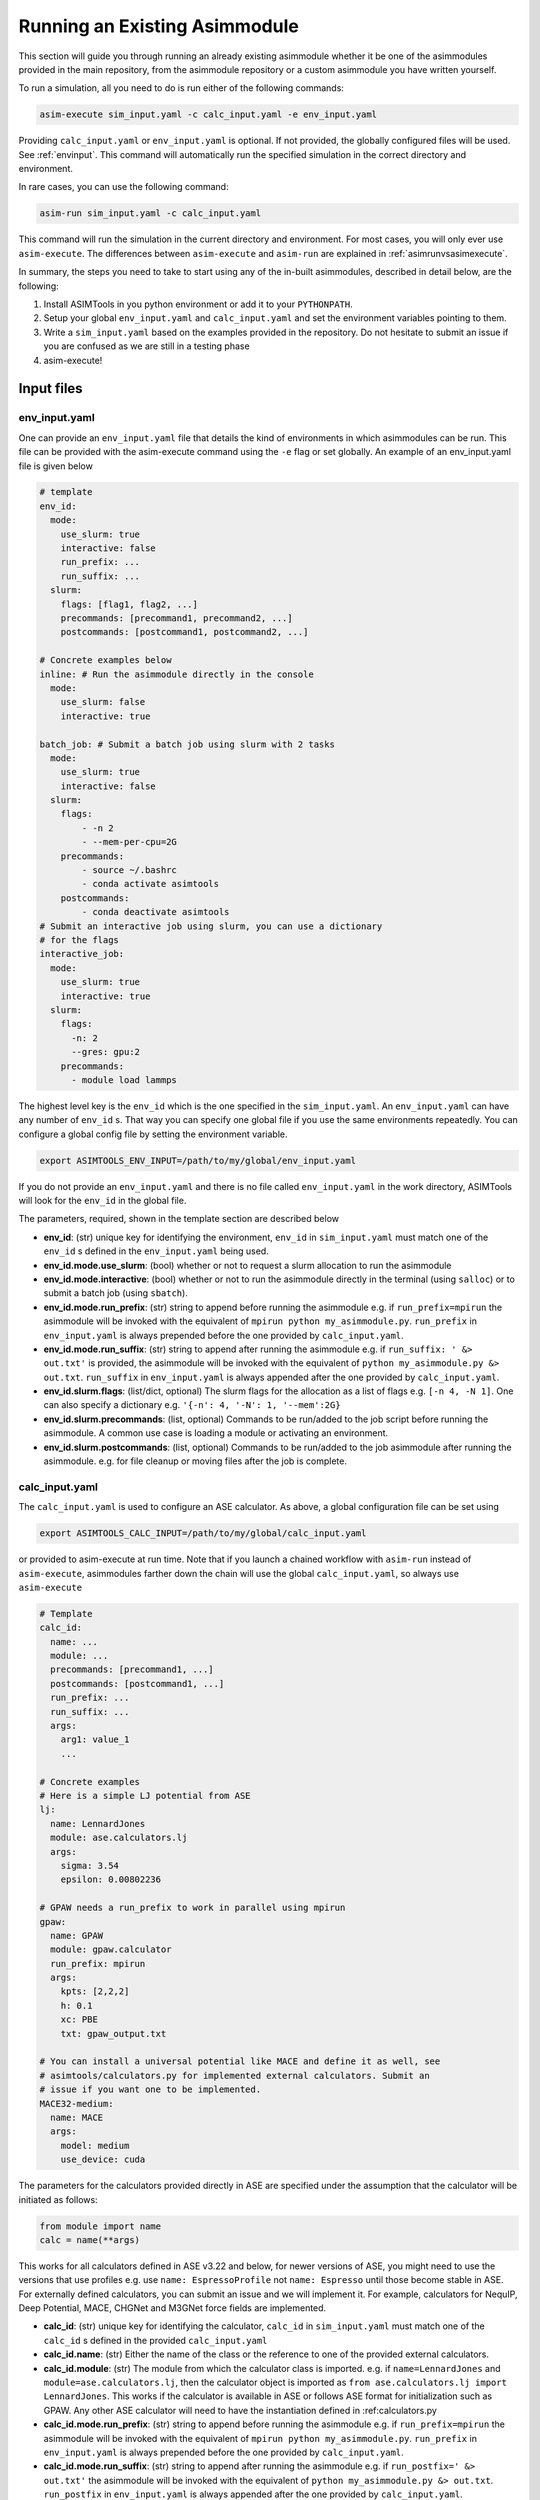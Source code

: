 Running an Existing Asimmodule
==============================

This section will guide you through running an already existing asimmodule
whether it be one of the asimmodules provided in the main repository, from the
asimmodule repository or a custom asimmodule you have written yourself.

To run a simulation, all you need to do is run either of the following
commands:

.. code-block:: console

    asim-execute sim_input.yaml -c calc_input.yaml -e env_input.yaml

Providing ``calc_input.yaml`` or ``env_input.yaml`` is optional. If not
provided, the globally configured files will be used. See :ref:`envinput`. This
command will automatically run the specified simulation in the correct
directory and environment. 

In rare cases, you can use the following command:

.. code-block:: console

    asim-run sim_input.yaml -c calc_input.yaml

This command will run the simulation in the current directory and environment.
For most cases, you will only ever use ``asim-execute``. The differences
between ``asim-execute`` and ``asim-run`` are explained in
:ref:`asimrunvsasimexecute`.

.. _inputs:

In summary, the steps you need to take to start using any of the in-built
asimmodules, described in detail below, are the following:

1. Install ASIMTools in you python environment or add it to your
   ``PYTHONPATH``.
2. Setup your global ``env_input.yaml`` and ``calc_input.yaml`` and set the
   environment variables pointing to them.
3. Write a ``sim_input.yaml`` based on the examples provided in the repository.
   Do not hesitate to submit an issue if you are confused as we are still in a
   testing phase
4. asim-execute!

Input files
***********

.. _envinput:

env_input.yaml
--------------
One can provide an ``env_input.yaml`` file that details the kind
of environments in which asimmodules can be run. This file can be provided with
the asim-execute command using the ``-e`` flag or set globally. An example of
an env_input.yaml file is given below

.. code-block:: yaml

    # template
    env_id:
      mode:
        use_slurm: true
        interactive: false
        run_prefix: ...
        run_suffix: ...
      slurm:
        flags: [flag1, flag2, ...]
        precommands: [precommand1, precommand2, ...]
        postcommands: [postcommand1, postcommand2, ...]
    
    # Concrete examples below
    inline: # Run the asimmodule directly in the console
      mode:
        use_slurm: false
        interactive: true

    batch_job: # Submit a batch job using slurm with 2 tasks
      mode:
        use_slurm: true
        interactive: false
      slurm: 
        flags:
            - -n 2
            - --mem-per-cpu=2G
        precommands:
            - source ~/.bashrc
            - conda activate asimtools
        postcommands:
            - conda deactivate asimtools
    # Submit an interactive job using slurm, you can use a dictionary
    # for the flags
    interactive_job:
      mode:
        use_slurm: true
        interactive: true
      slurm:
        flags:
          -n: 2
          --gres: gpu:2
        precommands:
          - module load lammps

The highest level key is the ``env_id`` which is the one specified in the
``sim_input.yaml``. An ``env_input.yaml`` can have any number of ``env_id`` s.
That way you can specify one global file if you use the same environments
repeatedly. You can configure a global config file by setting
the environment variable.

.. code-block:: console

    export ASIMTOOLS_ENV_INPUT=/path/to/my/global/env_input.yaml

If you do not provide an ``env_input.yaml`` and there is no file called
``env_input.yaml`` in the work directory, ASIMTools will look for the 
``env_id`` in the global file.

The parameters, required, shown in the template section are described below

- **env_id**: (str) unique key for identifying the environment, ``env_id`` in
  ``sim_input.yaml`` must match one of the ``env_id`` s defined in the 
  ``env_input.yaml`` being used.
- **env_id.mode.use_slurm**: (bool) whether or not to request a slurm
  allocation to run the asimmodule
- **env_id.mode.interactive**: (bool) whether or not to run the asimmodule
  directly in the terminal (using ``salloc``) or to submit a batch job (using
  ``sbatch``).
- **env_id.mode.run_prefix**: (str) string to append before running the
  asimmodule e.g. if ``run_prefix=mpirun`` the asimmodule will be invoked with
  the equivalent of ``mpirun python my_asimmodule.py``. ``run_prefix`` in
  ``env_input.yaml`` is always prepended before the one provided by
  ``calc_input.yaml``.
- **env_id.mode.run_suffix**: (str) string to append after running the
  asimmodule e.g. if ``run_suffix: ' &> out.txt'`` is provided, the asimmodule
  will be invoked with the equivalent of ``python my_asimmodule.py &>
  out.txt``. ``run_suffix`` in ``env_input.yaml`` is always appended after the
  one provided by ``calc_input.yaml``.
- **env_id.slurm.flags**: (list/dict, optional) The slurm flags for the
  allocation as a list of flags e.g. ``[-n 4, -N 1]``. One can also specify a
  dictionary e.g. ``'{-n': 4, '-N': 1, '--mem':2G}``
- **env_id.slurm.precommands**: (list, optional) Commands to be run/added to
  the job script before running the asimmodule. A common use case is loading
  a module or activating an environment.
- **env_id.slurm.postcommands**: (list, optional) Commands to be run/added to
  the job asimmodule after running the asimmodule. e.g. for file cleanup or
  moving files after the job is complete.

.. _calcinput:

calc_input.yaml
---------------
The ``calc_input.yaml`` is used to configure an ASE calculator. As
above, a global configuration file can be set using

.. code-block:: console

    export ASIMTOOLS_CALC_INPUT=/path/to/my/global/calc_input.yaml

or provided to asim-execute at run time. Note that if you launch a chained
workflow with ``asim-run`` instead of ``asim-execute``, asimmodules farther
down the chain will use the global ``calc_input.yaml``, so always use
``asim-execute``

.. code-block:: yaml

  # Template
  calc_id:
    name: ...
    module: ...
    precommands: [precommand1, ...]
    postcommands: [postcommand1, ...]
    run_prefix: ...
    run_suffix: ...
    args:
      arg1: value_1
      ...

  # Concrete examples
  # Here is a simple LJ potential from ASE
  lj: 
    name: LennardJones
    module: ase.calculators.lj
    args:
      sigma: 3.54
      epsilon: 0.00802236

  # GPAW needs a run_prefix to work in parallel using mpirun
  gpaw:
    name: GPAW
    module: gpaw.calculator
    run_prefix: mpirun 
    args:
      kpts: [2,2,2]
      h: 0.1
      xc: PBE
      txt: gpaw_output.txt

  # You can install a universal potential like MACE and define it as well, see
  # asimtools/calculators.py for implemented external calculators. Submit an
  # issue if you want one to be implemented.
  MACE32-medium:
    name: MACE
    args:
      model: medium
      use_device: cuda

The parameters for the calculators provided directly in ASE are specified under
the assumption that the calculator will be initiated as follows:

.. code-block::

    from module import name
    calc = name(**args)

This works for all calculators defined in ASE v3.22 and below, for newer
versions of ASE, you might need to use the versions that use profiles e.g. use
``name: EspressoProfile`` not ``name: Espresso`` until those become stable in
ASE. For externally defined calculators, you can submit an issue and we will
implement it. For example, calculators for NequIP, Deep Potential, MACE, CHGNet
and M3GNet force fields are implemented.

- **calc_id**: (str) unique key for identifying the calculator, ``calc_id`` in
  ``sim_input.yaml`` must match one of the ``calc_id`` s defined in the
  provided ``calc_input.yaml``
- **calc_id.name**: (str) Either the name of the class or the reference to one
  of the provided external calculators. 
- **calc_id.module**: (str) The module from which the calculator class is
  imported. e.g. if ``name=LennardJones`` and ``module=ase.calculators.lj``,
  then the calculator object is imported as ``from ase.calculators.lj import
  LennardJones``. This works if the calculator is available in ASE or follows
  ASE format for initialization such as GPAW. Any other ASE calculator will
  need to have the instantiation defined in :ref:calculators.py
- **calc_id.mode.run_prefix**: (str) string to append before running the
  asimmodule e.g. if ``run_prefix=mpirun`` the asimmodule will be invoked with
  the equivalent of ``mpirun python my_asimmodule.py``. ``run_prefix`` in
  ``env_input.yaml`` is always prepended before the one provided by
  ``calc_input.yaml``.
- **calc_id.mode.run_suffix**: (str) string to append after running the
  asimmodule e.g. if ``run_postfix=' &> out.txt'`` the asimmodule will be
  invoked with the equivalent of ``python my_asimmodule.py &> out.txt``.
  ``run_postfix`` in ``env_input.yaml`` is always appended after the one
  provided by ``calc_input.yaml``.
- **calc_id.precommands**: (list, optional) Commands to be run/added to the job
  asimmodule before running the asimmodule. A common use case is loading a
  module or activating an environment
- **calc_id.postcommands**: (list, optional) Commands to be run/added to the
  job asimmodule after running the asimmodule. e.g. cleaning up bulky tmp or
  wavefunction files
- **calc_id.args**: (dict) key-value pairs to be passed as arguments for the
  initialization of the calculator class. e.g. if the class is LennardJones,
  the arguments are passed as ``calc = LennardJones(**{'sigma':3.2,
  'epsilon':3})``

.. _siminput:

sim_input.yaml
--------------

The minimal requirement to run an asimmodule is to provide a ``sim_input.yaml``
file. An example of a ``sim_input.yaml`` is shown below:

.. code-block:: yaml

    asimmodule: singlepoint 
    env_id: inline
    overwrite: false
    submit: true
    workdir: results
    precommands:
        - export MY_ENV_VAR=3
    args:
        arg1: value_1
        arg2: value_2
        ... 

The parameters are:

- **asimmodule**: (str) name of core asimmodule or /path/to/my/asimmodule.py.
  Core asimmodules defined in the asimmodules directory can be simply referred
  to using Python dot notation. E.g. to specify the
  :func:`asimtools.asimmodules.workflows.sim_array` asimmodule, you would
  specify `workflows.sim_array`. Any other asimmodule should be specified as
  either a full path or a path relative to ``ASIMTOOLS_ASIMMODULE_DIR``
  variable to a python file. E.g. ``my_asimmodules/asim_ple.py``
- **env_id**: (str, optional) Environment/context in which to run asimmodule
  configured in env_input.yaml, defaults to running in the current console
- **overwrite**: (bool, optional) (bool) whether or not to overwrite work
  directories if they exist, defaults to false 
- **submit**: (bool, optional) whether to run the asimmodule. If set to false
  it will just write the input files which is very useful for testing before
  submitting large workflows. You can go in and test one example before
  resubmitting with ``submit=True``, defaults to true 
- **workdir**: (str, optional) The directory in which the asimmodule will be
  run, `asim-execute` will create the directory whereas `asim-run` ignores this
  parameter entirely, defaults to './results'
- **precommands**: (list, optional) a list of commands to run in the console
  before running the asimmodule, defaults to empty list
- **postcommands**: (list, optional) a list of commands to run in the console
  after running the asimmodule, defaults to empty list
- **args**: (dict) The arguments of the function being called in the asimmodule
  as key-value pairs. These are specific to the asimmodule being run.

All ASIMTools generated files are named ``sim_input.yaml`` but you can name
user defined files as whatever you like

.. _specifyingimages:

Specifying Images/Atoms
-----------------------

One of the most useful applications of ASIMTools is the unification of methods
for setting up ASE atoms objects using the same interface. If an asimmodule
requires a single or multiple atoms objects as input, they are provided as
either an ``image`` dictionary for a single Atoms object or ``images`` for a
list of Atoms objects as part of the ``args`` section. Below are the different
ways to get an atoms object. You can also download images from The Materials
Project and for some cases generate them using Pymatgen.

For a detailed description of the API and examples, see
:func:`asimtools.utils.get_atoms`

.. code-block:: yaml

  # Reading a specific image from a structure file using ase.io.read
  image:
    image_file: /path/to/my/ASE-readable/image/file.xyz
    # Optional keyword argument passed to ase.io.read
    index: 3
  
  # Building a bulk crystal using ase.build.bulk
  image:
    builder: bulk
    # Optional keyword arguments passed to the builder, must match ASE exactly
    name: Li
    crystalstructure: bcc
    a: 4.3
    cubic: True

  # Building a surface using ase.build.fcc100
  image:
    builder: fcc100
    # Optional keyword arguments passed to the builder, must match ASE exactly
    symbol: Fe
    vacuum: 8
    periodic: False

  # Building a 3x3x3 supercell of Ar using ase.build.bulk then
  # Atoms.repeat(repeat) and then applying Atoms.rattle(stdev=rattle_stdev)
  image:
    name: Ar
    repeat: [3,3,3]
    rattle_stdev: 0.01

  # You can even supply an atoms object directly so that the interface is
  # universal. This is most useful in the asimmodule code itself.
  image:
    atoms: Atoms

  # An example downloading a structure from Materials Project using your own
  # USER_API_KEY
  image:
    mp_id: 'mp-14'
    interface: pymatgen
    user_api_key: "USER_API_KEY"
    conventional_unit_cell': true


Similarly, if the asimmodule requires multiple image inputs, there exists a
universal interface. The keyword is usually specified as ``images``. This is
especially useful for distributing simulations across multiple structures or
reading structures from multiple previous simulations, even in different
directories.

For a detailed description of the API, see :func:`asimtools.utils.get_images`

.. code-block:: yaml

  # Reading specific images from a structure file using ase.io.read
  images:
    image_file: /path/to/my/ASE-readable/image/file.xyz
    # Optional keyword arguments passed to ase.io.read
    index: '3:8'
    format: extxyz
  
  # You can read all files matching a certain pattern using a wildcard
  images:
    pattern: /path/to/my/structure/files/*.cif
    # Optional keyword argument passed to ase.io.read
    index: -1

  # You can read all files matching certain patterns using a wildcard
  images:
    patterns: 
    - /path/to/my/structure/files/*.cif
    - /path/to/my/other/structure/files/*.cfg
  
  # You can even supply a list of atoms objects directly so that the interface
  # is universal. This is most useful in the asimmodule code itself.
  images:
    images: [Atoms1, Atoms2, ...]

.. _asimrunvsasimexecute:

Usage of asim-execute and asim-run  
**********************************
The major difference between ``asim-execute`` and ``asim-run`` is that,
``asim-execute`` takes into account the ``workdir`` and the ``env_id``.
``asim-run`` will run the asimmodule in the current directory and in the
current console. In fact, ``asim-execute`` will create the ``workdir`` and then
run ``asim-run`` in the correct environment/batch job. You can always for
example, request a slurm allocation, go to the directory where you want the
asimmodule to be run and call ``asim-run`` from there if you would like more
control or to debug. If you want verbose logs for debugging, you can run with
the ``-d`` or ``--debug`` flag.

.. _outputs:

Output files
************
A job or asimmodule run through ASIMTools will always produce a standard set of
output files in addition to whatever outputs the asimmodule produces. In
particular the most important outputs are the ``output.yaml`` and the
``job.log`` file. 

#. \``output.yaml`` contains the status of the job being run in the current
   directory which can be one of ``clean, started, complete, failed, discard``.
   The statuses are self-explanatory, the ``discard`` status is never written
   by ASIMTools but a user can edit an ``output.yaml`` file and change it's
   status to ``discard`` to tell ASIMTools to ignore that job in any workflows.
   This is common for example if you launch multiple jobs and one of them fails
   irredemably. Deleting the directory for that job is also ok if nothing
   depends on it downstream. Importantly, any results returned by the function
   defined in the asimmodule are found in ``output.yaml``. Asimmodule functions
   should always return a dictionary of only primitive types for this purpose.

   An example of an ``output.yaml`` file is shown below.

.. code-block:: yaml

  # Successful output for singlepoint asimmodule
  end_time: 2023-08-28 21:50:51.368025
  energy: 13.77302319846367  #This was added by the scinglepoint asimmodule
  files:
    image: image_output.xyz
  job_ids: '372919'
  start_time: 2023-08-28 21:50:46.188300
  status: complete

  # Failed output
  start_time: 14:29:55, 10/06/23
  status: failed

#. ``job.log`` captures the logged output of ``asim-run`` or asimmodules
   that use logging. It is extremely useful for debugging as following the logs
   starting from the base directory will usually lead you to the correct
   traceback that caused the failure.

#. ``stderr.txt`` captures errors and backtraces from running asimmodules. This
   is usually the most informative file for debugging. You can be directed to
   the correct one by noting errors in ``job.log`` files.

#. ``stdout.txt`` captures any stdout from running asimmodules. It is mostly a
   safety measure for catching anything that prints to stdout and rarely has
   useful information unless you write an asimmodule that uses ``print``
   statements. In batch jobs, this output this goes to the slurm job output.

#. ``input_image.xyz`` and ``input_images.xyz`` capture the images input into
   the asimmodule. This makes sure there is a concrete artifact for the
   structure used by the asimmodule for the purposes of visualization and
   debugging. They are always in ``extxyz`` format as a flexible standard
   format

#. ``slurm*`` are slurm job files which can be named according to flags
   specified in ``env_input.yaml`` otherwise are named
   ``slurm_stdout.id-%a_j%A`` or ``slurm_stderr.id-%a_j%A`` after job and array
   IDs

.. _restarting:

Checking job status and Restarting failed jobs
**********************************************
To check the status of jobs, even complicated chains and distributed jobs, we
provide the ``asim-check`` utility which can be run using:

.. code-block:: console

  asim-check /path/to/sim_input.yaml

This will print the job tree, including statuses and work directories of the
jobs whose root directory is specified as ``workdir`` in ``sim_input.yaml``.

In many cases, there may be mistakes in one of your configuration files leading
to a failed workflow. In these cases there are a few ways you could resolve the
issue:

* Delete the work directory and restart the workflow. This is why it is
  recommended that the base ``sim_input.yaml`` has ``workdir`` set to a new
  directory that only has the results of the workflow.
* Modify the ASIMTools generated ``sim_input.yaml`` to fix the problem. If
  there are downstream ``sim_input.yaml`` files in a chain, they will have to
  be deleted or set ``overwrite=True``. Deleting is recommended for safety
  purposes.
* Simply rerun ``asim-execute``. This will rerun the jobs, skipping any jobs
  with a status of ``complete`` or ``discard``. Note that error files are not
  deleted so you will have to clear those manually. Use this with caution!

Importing functions from asimmodules and the API
************************************************

Because asimmodules contain what are merely Python functions, you can always
import them and use them in any other code for example, you can import
:func:`asimtools.asimmodules.singlepoint` and use it as below.

.. code-block:: python
  
  from asimtools.asimmodules.singlepoint import singlepoint

  results = singlepoint(image={'name': 'Ar'}, calc_id='lj')
  print(results)

You can also use the utils and tools e.g. to load a calculator using just a
``calc_id``

.. code-block:: python

  from asimtools.calculators import load_calc

  calc = load_calc('lj')
